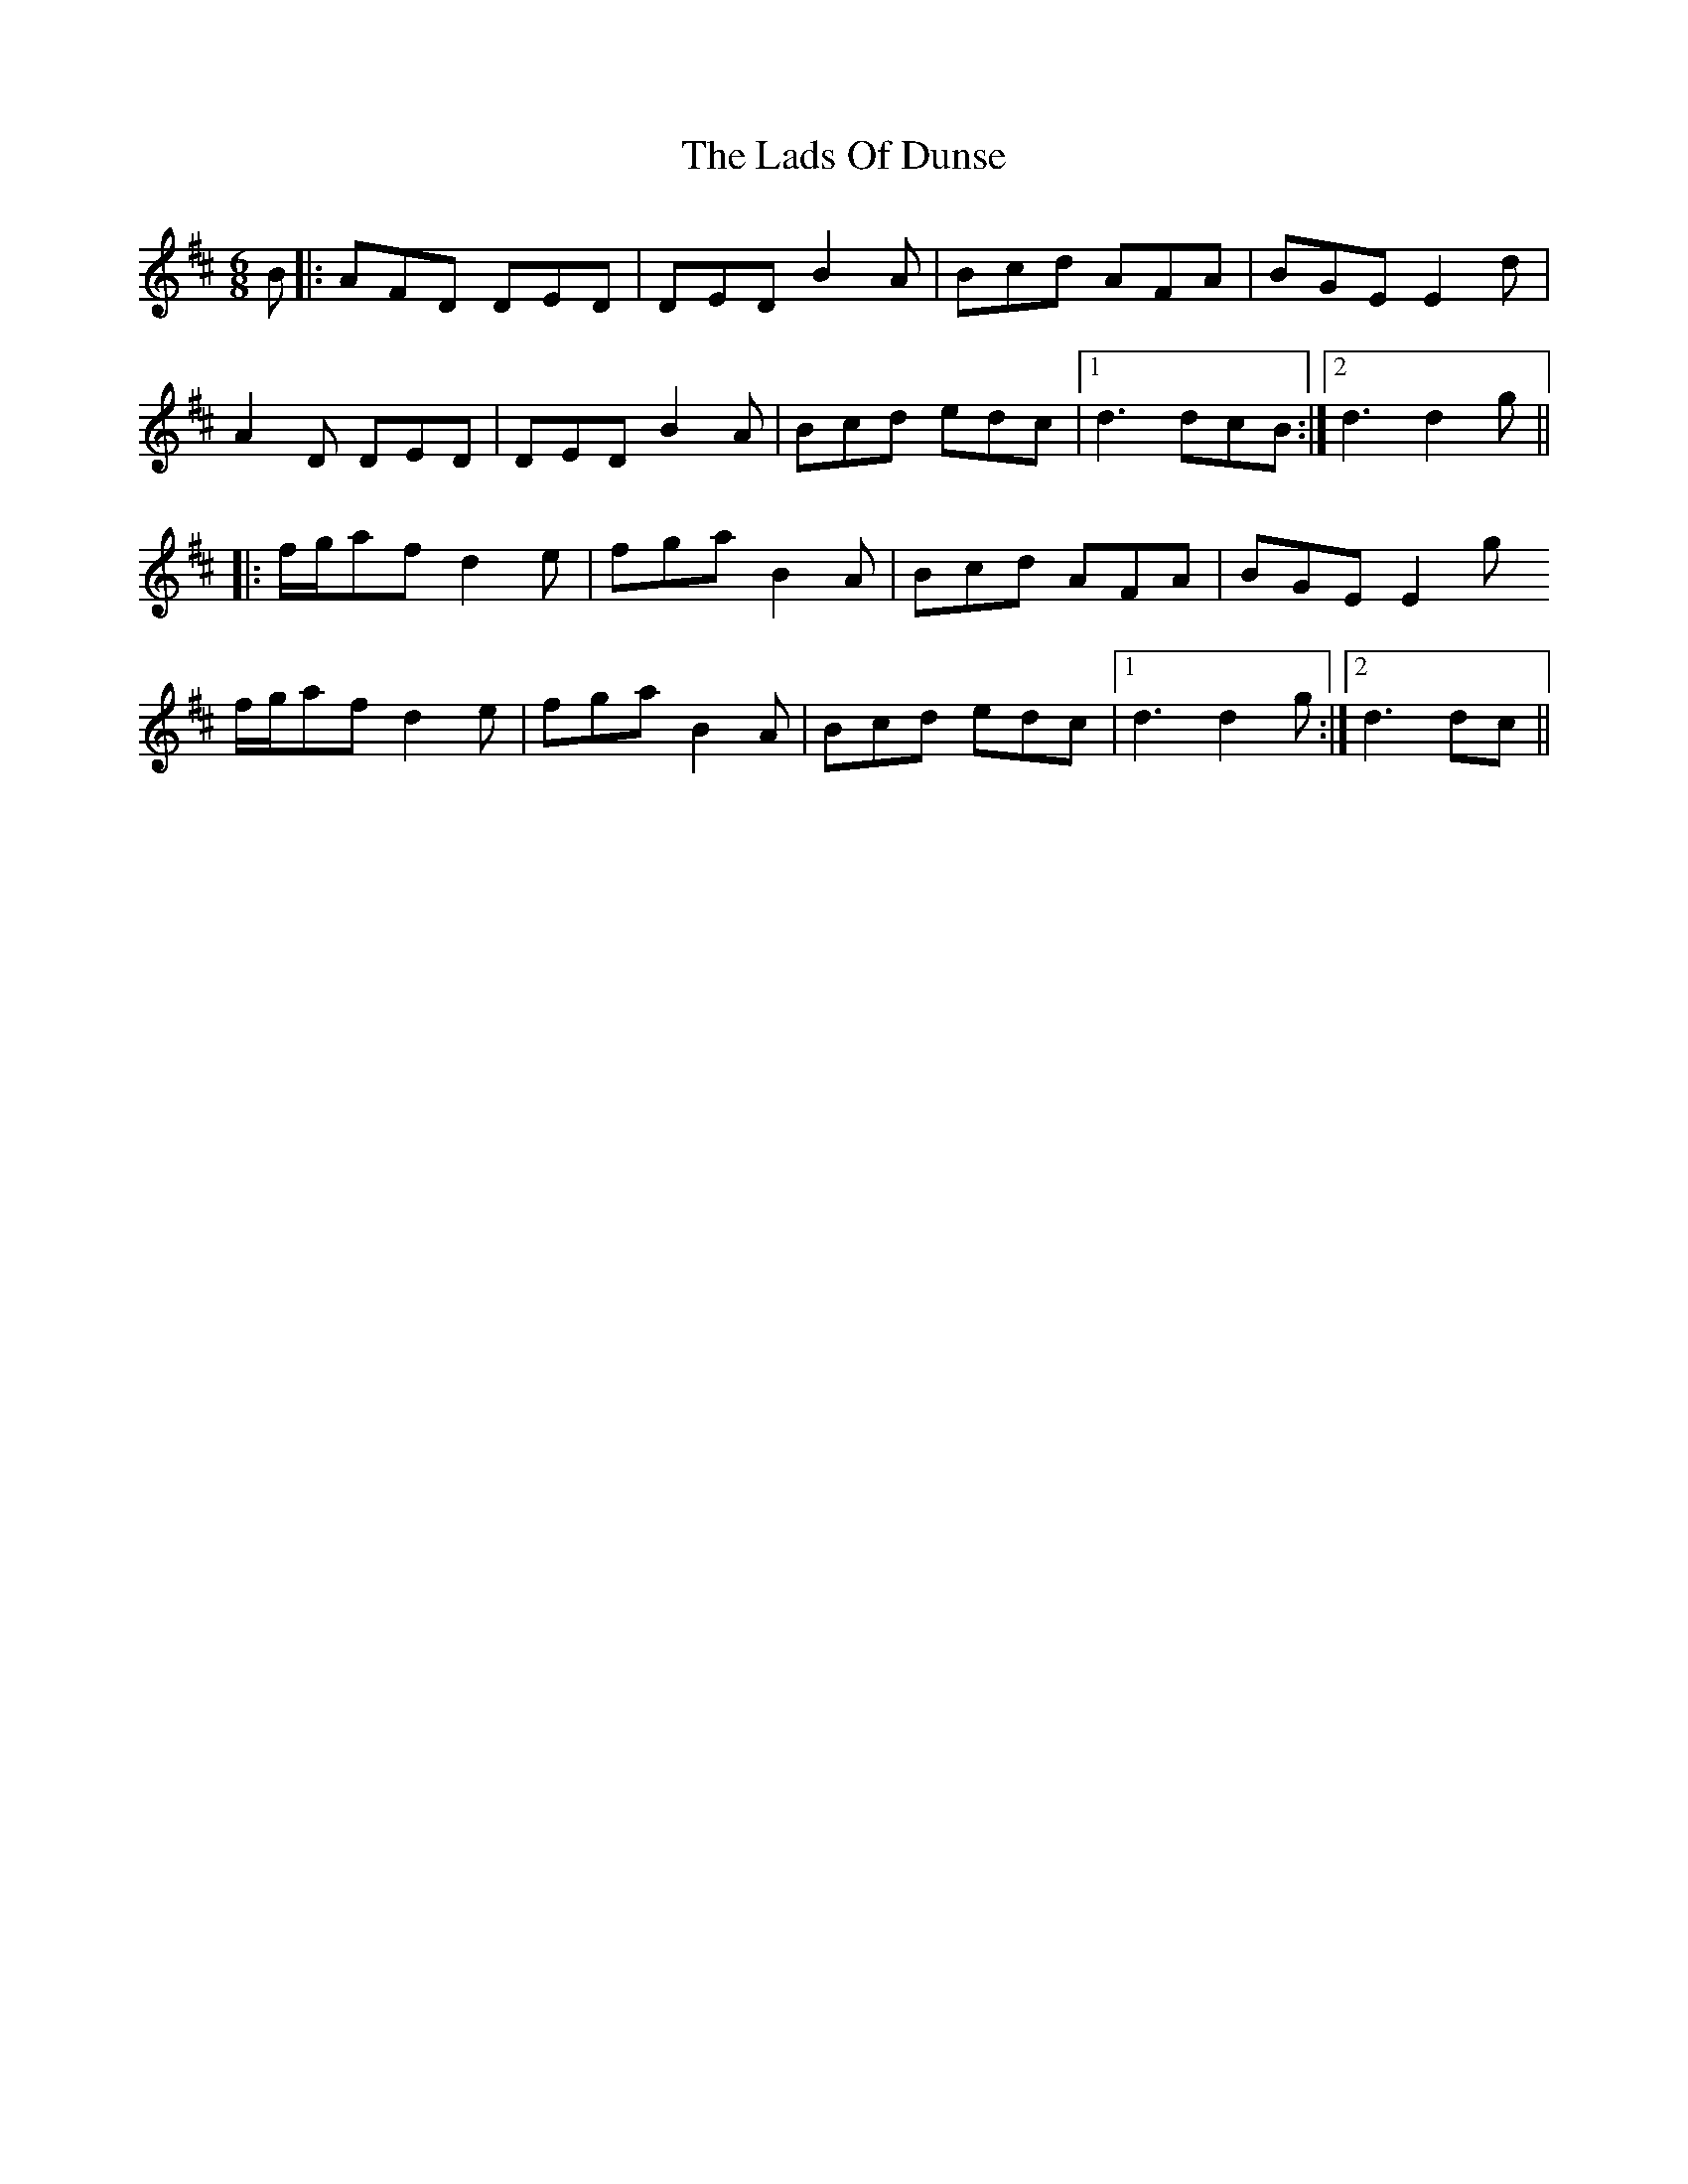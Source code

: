 X: 22443
T: Lads Of Dunse, The
R: jig
M: 6/8
K: Dmajor
B|:AFD DED|DED B2A|Bcd AFA|BGE E2d|
A2D DED|DED B2A|Bcd edc|1 d3 dcB:|2 d3 d2g||
|:f/g/af d2e|fga B2A|Bcd AFA|BGE E2g
f/g/af d2e|fga B2A|Bcd edc|1 d3 d2g:|2 d3 dc||

